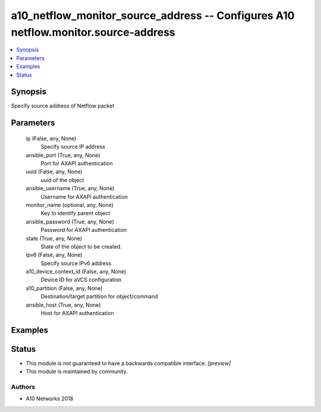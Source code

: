 .. _a10_netflow_monitor_source_address_module:


a10_netflow_monitor_source_address -- Configures A10 netflow.monitor.source-address
===================================================================================

.. contents::
   :local:
   :depth: 1


Synopsis
--------

Specify source address of Netflow packet






Parameters
----------

  ip (False, any, None)
    Specify source IP address


  ansible_port (True, any, None)
    Port for AXAPI authentication


  uuid (False, any, None)
    uuid of the object


  ansible_username (True, any, None)
    Username for AXAPI authentication


  monitor_name (optional, any, None)
    Key to identify parent object


  ansible_password (True, any, None)
    Password for AXAPI authentication


  state (True, any, None)
    State of the object to be created.


  ipv6 (False, any, None)
    Specify source IPv6 address


  a10_device_context_id (False, any, None)
    Device ID for aVCS configuration


  a10_partition (False, any, None)
    Destination/target partition for object/command


  ansible_host (True, any, None)
    Host for AXAPI authentication









Examples
--------

.. code-block:: yaml+jinja

    





Status
------




- This module is not guaranteed to have a backwards compatible interface. *[preview]*


- This module is maintained by community.



Authors
~~~~~~~

- A10 Networks 2018

